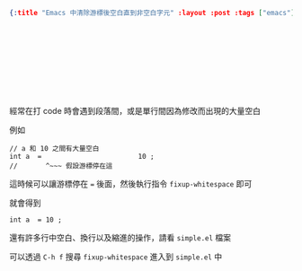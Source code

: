 #+OPTIONS: toc:nil
#+BEGIN_SRC json :noexport:
{:title "Emacs 中清除游標後空白直到非空白字元" :layout :post :tags ["emacs"] :toc false}
#+END_SRC
* 　


** 　

經常在打 code 時會遇到段落間，或是單行間因為修改而出現的大量空白

例如

#+BEGIN_SRC c++
// a 和 10 之間有大量空白
int a  =                        10 ;
//       ^~~~ 假設游標停在這
#+END_SRC



這時候可以讓游標停在 === 後面，然後執行指令 =fixup-whitespace= 即可

就會得到

#+BEGIN_SRC c++
int a  = 10 ;
#+END_SRC

還有許多行中空白、換行以及縮進的操作，請看 =simple.el= 檔案

可以透過 =C-h f= 搜尋 =fixup-whitespace= 進入到 =simple.el= 中
